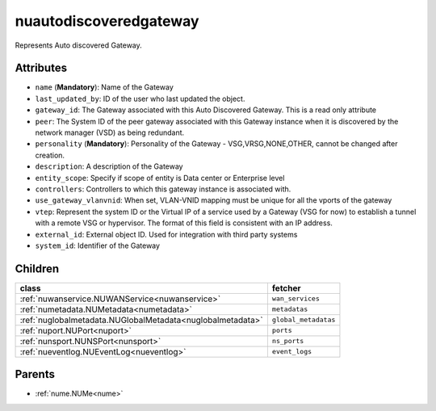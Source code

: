 .. _nuautodiscoveredgateway:

nuautodiscoveredgateway
===========================================

.. class:: nuautodiscoveredgateway.NUAutoDiscoveredGateway(bambou.nurest_object.NUMetaRESTObject,):

Represents Auto discovered Gateway.


Attributes
----------


- ``name`` (**Mandatory**): Name of the Gateway

- ``last_updated_by``: ID of the user who last updated the object.

- ``gateway_id``: The Gateway associated with this Auto Discovered Gateway. This is a read only attribute

- ``peer``: The System ID of the peer gateway associated with this Gateway instance when it is discovered by the network manager (VSD) as being redundant.

- ``personality`` (**Mandatory**): Personality of the Gateway - VSG,VRSG,NONE,OTHER, cannot be changed after creation.

- ``description``: A description of the Gateway

- ``entity_scope``: Specify if scope of entity is Data center or Enterprise level

- ``controllers``: Controllers to which this gateway instance is associated with.

- ``use_gateway_vlanvnid``: When set, VLAN-VNID mapping must be unique for all the vports of the gateway

- ``vtep``: Represent the system ID or the Virtual IP of a service used by a Gateway (VSG for now) to establish a tunnel with a remote VSG or hypervisor.  The format of this field is consistent with an IP address.

- ``external_id``: External object ID. Used for integration with third party systems

- ``system_id``: Identifier of the Gateway




Children
--------

================================================================================================================================================               ==========================================================================================
**class**                                                                                                                                                      **fetcher**

:ref:`nuwanservice.NUWANService<nuwanservice>`                                                                                                                   ``wan_services`` 
:ref:`numetadata.NUMetadata<numetadata>`                                                                                                                         ``metadatas`` 
:ref:`nuglobalmetadata.NUGlobalMetadata<nuglobalmetadata>`                                                                                                       ``global_metadatas`` 
:ref:`nuport.NUPort<nuport>`                                                                                                                                     ``ports`` 
:ref:`nunsport.NUNSPort<nunsport>`                                                                                                                               ``ns_ports`` 
:ref:`nueventlog.NUEventLog<nueventlog>`                                                                                                                         ``event_logs`` 
================================================================================================================================================               ==========================================================================================



Parents
--------


- :ref:`nume.NUMe<nume>`

